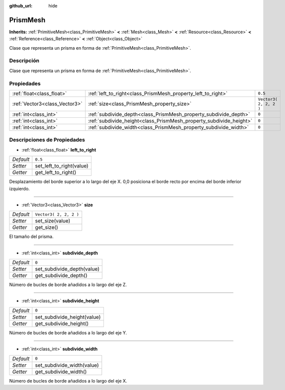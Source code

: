 :github_url: hide

.. Generated automatically by doc/tools/make_rst.py in Godot's source tree.
.. DO NOT EDIT THIS FILE, but the PrismMesh.xml source instead.
.. The source is found in doc/classes or modules/<name>/doc_classes.

.. _class_PrismMesh:

PrismMesh
=========

**Inherits:** :ref:`PrimitiveMesh<class_PrimitiveMesh>` **<** :ref:`Mesh<class_Mesh>` **<** :ref:`Resource<class_Resource>` **<** :ref:`Reference<class_Reference>` **<** :ref:`Object<class_Object>`

Clase que representa un prisma en forma de :ref:`PrimitiveMesh<class_PrimitiveMesh>`.

Descripción
----------------------

Clase que representa un prisma en forma de :ref:`PrimitiveMesh<class_PrimitiveMesh>`.

Propiedades
----------------------

+-------------------------------+--------------------------------------------------------------------+------------------------+
| :ref:`float<class_float>`     | :ref:`left_to_right<class_PrismMesh_property_left_to_right>`       | ``0.5``                |
+-------------------------------+--------------------------------------------------------------------+------------------------+
| :ref:`Vector3<class_Vector3>` | :ref:`size<class_PrismMesh_property_size>`                         | ``Vector3( 2, 2, 2 )`` |
+-------------------------------+--------------------------------------------------------------------+------------------------+
| :ref:`int<class_int>`         | :ref:`subdivide_depth<class_PrismMesh_property_subdivide_depth>`   | ``0``                  |
+-------------------------------+--------------------------------------------------------------------+------------------------+
| :ref:`int<class_int>`         | :ref:`subdivide_height<class_PrismMesh_property_subdivide_height>` | ``0``                  |
+-------------------------------+--------------------------------------------------------------------+------------------------+
| :ref:`int<class_int>`         | :ref:`subdivide_width<class_PrismMesh_property_subdivide_width>`   | ``0``                  |
+-------------------------------+--------------------------------------------------------------------+------------------------+

Descripciones de Propiedades
--------------------------------------------------------

.. _class_PrismMesh_property_left_to_right:

- :ref:`float<class_float>` **left_to_right**

+-----------+--------------------------+
| *Default* | ``0.5``                  |
+-----------+--------------------------+
| *Setter*  | set_left_to_right(value) |
+-----------+--------------------------+
| *Getter*  | get_left_to_right()      |
+-----------+--------------------------+

Desplazamiento del borde superior a lo largo del eje X. 0,0 posiciona el borde recto por encima del borde inferior izquierdo.

----

.. _class_PrismMesh_property_size:

- :ref:`Vector3<class_Vector3>` **size**

+-----------+------------------------+
| *Default* | ``Vector3( 2, 2, 2 )`` |
+-----------+------------------------+
| *Setter*  | set_size(value)        |
+-----------+------------------------+
| *Getter*  | get_size()             |
+-----------+------------------------+

El tamaño del prisma.

----

.. _class_PrismMesh_property_subdivide_depth:

- :ref:`int<class_int>` **subdivide_depth**

+-----------+----------------------------+
| *Default* | ``0``                      |
+-----------+----------------------------+
| *Setter*  | set_subdivide_depth(value) |
+-----------+----------------------------+
| *Getter*  | get_subdivide_depth()      |
+-----------+----------------------------+

Número de bucles de borde añadidos a lo largo del eje Z.

----

.. _class_PrismMesh_property_subdivide_height:

- :ref:`int<class_int>` **subdivide_height**

+-----------+-----------------------------+
| *Default* | ``0``                       |
+-----------+-----------------------------+
| *Setter*  | set_subdivide_height(value) |
+-----------+-----------------------------+
| *Getter*  | get_subdivide_height()      |
+-----------+-----------------------------+

Número de bucles de borde añadidos a lo largo del eje Y.

----

.. _class_PrismMesh_property_subdivide_width:

- :ref:`int<class_int>` **subdivide_width**

+-----------+----------------------------+
| *Default* | ``0``                      |
+-----------+----------------------------+
| *Setter*  | set_subdivide_width(value) |
+-----------+----------------------------+
| *Getter*  | get_subdivide_width()      |
+-----------+----------------------------+

Número de bucles de borde añadidos a lo largo del eje X.

.. |virtual| replace:: :abbr:`virtual (This method should typically be overridden by the user to have any effect.)`
.. |const| replace:: :abbr:`const (This method has no side effects. It doesn't modify any of the instance's member variables.)`
.. |vararg| replace:: :abbr:`vararg (This method accepts any number of arguments after the ones described here.)`
